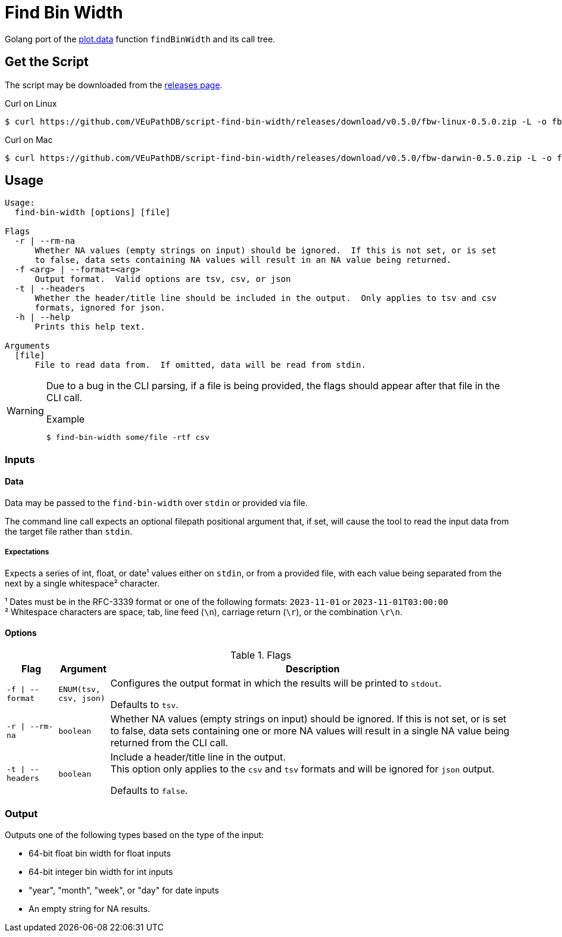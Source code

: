 = Find Bin Width
:icons: font
:script-version: 0.5.0

Golang port of the https://github.com/VEuPathDB/plot.data[plot.data] function
`findBinWidth` and its call tree.

== Get the Script

The script may be downloaded from the
https://github.com/VEuPathDB/script-find-bin-width/releases/tag/v{script-version}[releases page].

.Curl on Linux
[source, console, subs="attributes"]
----
$ curl https://github.com/VEuPathDB/script-find-bin-width/releases/download/v{script-version}/fbw-linux-{script-version}.zip -L -o fbw.zip
----

.Curl on Mac
[source, console, subs="attributes"]
----
$ curl https://github.com/VEuPathDB/script-find-bin-width/releases/download/v{script-version}/fbw-darwin-{script-version}.zip -L -o fbw.zip
----

== Usage

[source]
----
Usage:
  find-bin-width [options] [file]

Flags
  -r | --rm-na
      Whether NA values (empty strings on input) should be ignored.  If this is not set, or is set
      to false, data sets containing NA values will result in an NA value being returned.
  -f <arg> | --format=<arg>
      Output format.  Valid options are tsv, csv, or json
  -t | --headers
      Whether the header/title line should be included in the output.  Only applies to tsv and csv
      formats, ignored for json.
  -h | --help
      Prints this help text.

Arguments
  [file]
      File to read data from.  If omitted, data will be read from stdin.
----

[WARNING]
--
Due to a bug in the CLI parsing, if a file is being provided, the flags should
appear after that file in the CLI call.

.Example
[source, console]
----
$ find-bin-width some/file -rtf csv
----
--

=== Inputs

==== Data

Data may be passed to the `find-bin-width` over `stdin` or provided via file.

The command line call expects an optional filepath positional argument that, if
set, will cause the tool to read the input data from the target file rather than
`stdin`.

===== Expectations

Expects a series of int, float, or date¹ values either on `stdin`, or from a
provided file, with each value being separated from the next by a single
whitespace² character.

¹ Dates must be in the RFC-3339 format or one of the following formats:
`2023-11-01` or `2023-11-01T03:00:00` +
² Whitespace characters are space, tab, line feed (`\n`), carriage return
(`\r`), or the combination `\r\n`.

==== Options

.Flags
[%header, cols="1m,1m,8"]
|===
| Flag | Argument | Description

| -f \| --format
| ENUM(tsv, csv, json)
| Configures the output format in which the results will be printed to `stdout`.

Defaults to `tsv`.

| -r \| --rm-na
| boolean
| Whether NA values (empty strings on input) should be ignored.  If this is not
set, or is set to false, data sets containing one or more NA values will result
in a single NA value being returned from the CLI call.

| -t \| --headers
| boolean
| Include a header/title line in the output. +
This option only applies to the `csv` and `tsv` formats and will be ignored for
`json` output.

Defaults to `false`.
|===

=== Output

Outputs one of the following types based on the type of the input:

* 64-bit float bin width for float inputs
* 64-bit integer bin width for int inputs
* "year", "month", "week", or "day" for date inputs
* An empty string for NA results.
